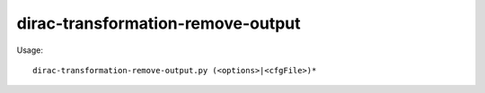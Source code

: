 =========================================
dirac-transformation-remove-output
=========================================

Usage::

  dirac-transformation-remove-output.py (<options>|<cfgFile>)* 

